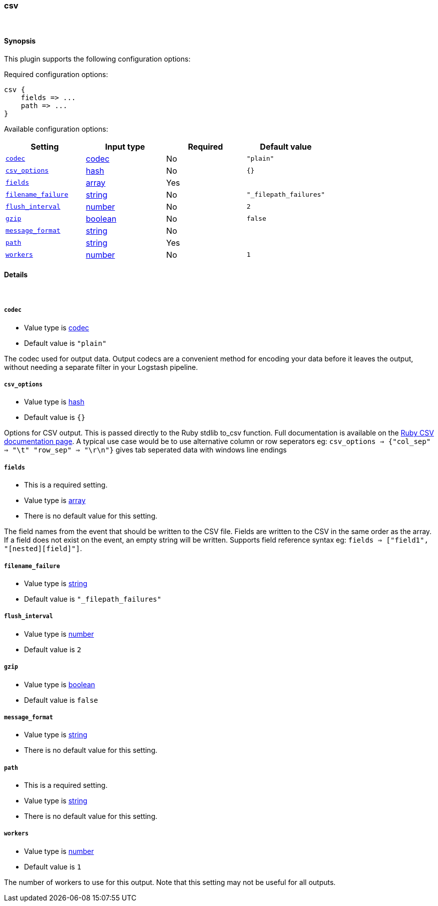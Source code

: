[[plugins-outputs-csv]]
=== csv





&nbsp;

==== Synopsis

This plugin supports the following configuration options:


Required configuration options:

[source,json]
--------------------------
csv {
    fields => ...
    path => ...
}
--------------------------



Available configuration options:

[cols="<,<,<,<m",options="header",]
|=======================================================================
|Setting |Input type|Required|Default value
| <<plugins-outputs-csv-codec>> |<<codec,codec>>|No|`"plain"`
| <<plugins-outputs-csv-csv_options>> |<<hash,hash>>|No|`{}`
| <<plugins-outputs-csv-fields>> |<<array,array>>|Yes|
| <<plugins-outputs-csv-filename_failure>> |<<string,string>>|No|`"_filepath_failures"`
| <<plugins-outputs-csv-flush_interval>> |<<number,number>>|No|`2`
| <<plugins-outputs-csv-gzip>> |<<boolean,boolean>>|No|`false`
| <<plugins-outputs-csv-message_format>> |<<string,string>>|No|
| <<plugins-outputs-csv-path>> |<<string,string>>|Yes|
| <<plugins-outputs-csv-workers>> |<<number,number>>|No|`1`
|=======================================================================



==== Details

&nbsp;

[[plugins-outputs-csv-codec]]
===== `codec` 

  * Value type is <<codec,codec>>
  * Default value is `"plain"`

The codec used for output data. Output codecs are a convenient method for encoding your data before it leaves the output, without needing a separate filter in your Logstash pipeline.

[[plugins-outputs-csv-csv_options]]
===== `csv_options` 

  * Value type is <<hash,hash>>
  * Default value is `{}`

Options for CSV output. This is passed directly to the Ruby stdlib to_csv function.
Full documentation is available on the http://ruby-doc.org/stdlib-2.0.0/libdoc/csv/rdoc/index.html[Ruby CSV documentation page].
A typical use case would be to use alternative column or row seperators eg: `csv_options => {"col_sep" => "\t" "row_sep" => "\r\n"}` gives tab seperated data with windows line endings

[[plugins-outputs-csv-fields]]
===== `fields` 

  * This is a required setting.
  * Value type is <<array,array>>
  * There is no default value for this setting.

The field names from the event that should be written to the CSV file.
Fields are written to the CSV in the same order as the array.
If a field does not exist on the event, an empty string will be written.
Supports field reference syntax eg: `fields => ["field1", "[nested][field]"]`.

[[plugins-outputs-csv-filename_failure]]
===== `filename_failure` 

  * Value type is <<string,string>>
  * Default value is `"_filepath_failures"`



[[plugins-outputs-csv-flush_interval]]
===== `flush_interval` 

  * Value type is <<number,number>>
  * Default value is `2`



[[plugins-outputs-csv-gzip]]
===== `gzip` 

  * Value type is <<boolean,boolean>>
  * Default value is `false`



[[plugins-outputs-csv-message_format]]
===== `message_format` 

  * Value type is <<string,string>>
  * There is no default value for this setting.



[[plugins-outputs-csv-path]]
===== `path` 

  * This is a required setting.
  * Value type is <<string,string>>
  * There is no default value for this setting.



[[plugins-outputs-csv-workers]]
===== `workers` 

  * Value type is <<number,number>>
  * Default value is `1`

The number of workers to use for this output.
Note that this setting may not be useful for all outputs.


